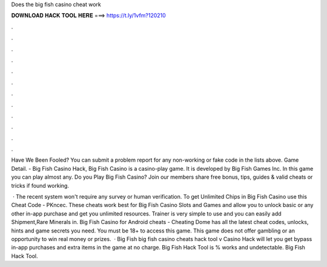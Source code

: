 Does the big fish casino cheat work



𝐃𝐎𝐖𝐍𝐋𝐎𝐀𝐃 𝐇𝐀𝐂𝐊 𝐓𝐎𝐎𝐋 𝐇𝐄𝐑𝐄 ===> https://t.ly/1vfm?120210



.



.



.



.



.



.



.



.



.



.



.



.

Have We Been Fooled? You can submit a problem report for any non-working or fake code in the lists above. Game Detail. - Big Fish Casino Hack, Big Fish Casino is a casino-play game. It is developed by Big Fish Games Inc. In this game you can play almost any. Do you Play Big Fish Casino? Join  our members share free bonus, tips, guides & valid cheats or tricks if found working.

 · The recent system won't require any survey or human verification. To get Unlimited Chips in Big Fish Casino use this Cheat Code - PKncec. These cheats work best for Big Fish Casino Slots and Games and allow you to unlock basic or any other in-app purchase and get you unlimited resources. Trainer is very simple to use and you can easily add Shipment,Rare Minerals in. Big Fish Casino for Android cheats - Cheating Dome has all the latest cheat codes, unlocks, hints and game secrets you need. You must be 18+ to access this game. This game does not offer gambling or an opportunity to win real money or prizes.  · Big Fish big fish casino cheats hack tool v Casino Hack will let you get bypass in-app purchases and extra items in the game at no charge. Big Fish Hack Tool is % works and undetectable. Big Fish Hack Tool.
